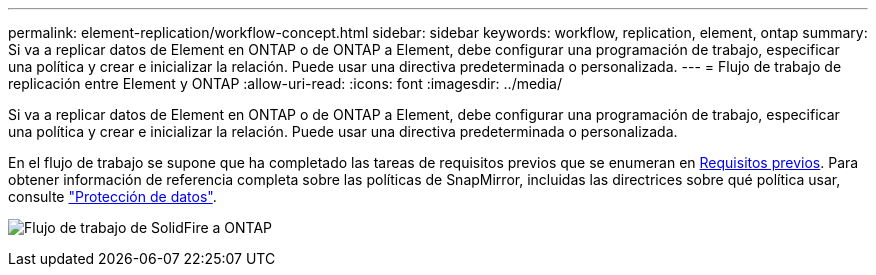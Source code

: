 ---
permalink: element-replication/workflow-concept.html 
sidebar: sidebar 
keywords: workflow, replication, element, ontap 
summary: Si va a replicar datos de Element en ONTAP o de ONTAP a Element, debe configurar una programación de trabajo, especificar una política y crear e inicializar la relación. Puede usar una directiva predeterminada o personalizada. 
---
= Flujo de trabajo de replicación entre Element y ONTAP
:allow-uri-read: 
:icons: font
:imagesdir: ../media/


[role="lead"]
Si va a replicar datos de Element en ONTAP o de ONTAP a Element, debe configurar una programación de trabajo, especificar una política y crear e inicializar la relación. Puede usar una directiva predeterminada o personalizada.

En el flujo de trabajo se supone que ha completado las tareas de requisitos previos que se enumeran en xref:index.adoc#prerequisites[Requisitos previos]. Para obtener información de referencia completa sobre las políticas de SnapMirror, incluidas las directrices sobre qué política usar, consulte link:../data-protection/index.html["Protección de datos"].

image:solidfire-to-ontap-backup-workflow.gif["Flujo de trabajo de SolidFire a ONTAP"]
